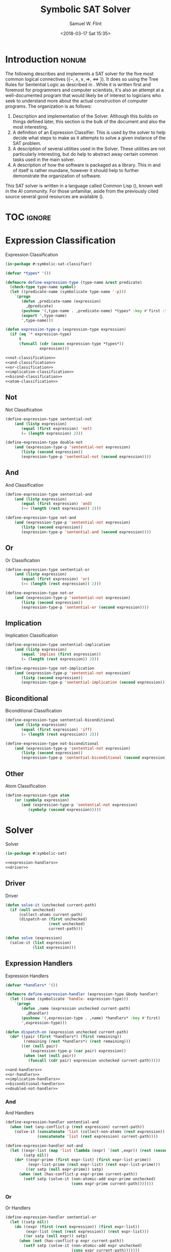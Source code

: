 #+Title: Symbolic SAT Solver
#+AUTHOR: Samuel W. Flint
#+EMAIL: swflint@flintfam.org
#+DATE: <2018-03-17 Sat 15:35>
#+INFOJS_OPT: view:info toc:nil path:http://flintfam.org/org-info.js
#+OPTIONS: toc:nil H:5 ':t *:t todo:nil stat:nil d:nil
#+PROPERTY: header-args :noweb no-export :comments noweb
#+LATEX_HEADER: \usepackage[margins=0.75in]{geometry}
#+LATEX_HEADER: \parskip=5pt
#+LATEX_HEADER: \parindent=0pt
#+LATEX_HEADER: \lstset{texcl=true,breaklines=true,columns=fullflexible,basicstyle=\ttfamily,frame=lines,literate={<=}{$\leq$}1 {>=}{$\geq$}1}
#+LATEX_CLASS_OPTIONS: [10pt,twoside]
#+LATEX_HEADER: \pagestyle{headings}

* Export                                                           :noexport:

#+Caption: Export Document
#+Name: export-document
#+BEGIN_SRC emacs-lisp :exports none :results none
  (save-buffer)
  (let ((org-confirm-babel-evaluate
         (lambda (lang body)
           (declare (ignorable lang body))
           nil)))
    (org-latex-export-to-pdf))
#+END_SRC

* Tangle                                                           :noexport:

#+Caption: Tangle Document
#+Name: tangle-document
#+BEGIN_SRC emacs-lisp :exports none :results none
  (save-buffer)
  (let ((python-indent-offset 4))
    (org-babel-tangle))
#+END_SRC

* DONE Introduction                                                   :nonum:
CLOSED: [2018-03-17 Sat 23:00]

The following describes and implements a SAT solver for the five most common logical connectives ($\{\lnot, \land, \lor, \Rightarrow, \Leftrightarrow\}$).  It does so using the Tree Rules for Sentential Logic as described in \cite{klenk08:_under_symbol_logic}.  While it is written first and foremost for programmers and computer scientists, it's also an attempt at a well-documented program that would likely be of interest to logicians who seek to understand more about the actual construction of computer programs.  The organization is as follows:

 1. Description and implementation of the Solver.  Although this builds on things defined later, this section is the bulk of the document and also the most interesting.
 2. A definition of an Expression Classifier.  This is used by the solver to help decide what steps to make as it attempts to solve a given instance of the SAT problem.
 3. A description of several utilities used in the Solver.  These utilities are not particularly interesting, but do help to abstract away certain common tasks used in the main solver.
 4. A description of how the software is packaged as a library.  This in and of itself is rather mundane, however it should help to further demonstrate the organization of software.

This SAT solver is written in a language called Common Lisp (\cite{pitmann05:_common_lisp_hyper}), known well in the AI community.  For those unfamiliar, aside from the previously cited source several good resources are available (\cite{common_lisp_wikib,seibel05:_pract_common_lisp}).

* TOC                                                                :ignore:

#+TOC: headlines 3
#+TOC: listings

* TODO Expression Classification
:PROPERTIES:
:ID:       98ce9388-02b2-4027-aa4e-0a82ef8e3cbd
:END:

#+Caption: Expression Classification
#+Name: expression-classification
#+BEGIN_SRC lisp :tangle "classifier.lisp"
  (in-package #:symbolic-sat-classifier)

  (defvar *types* '())

  (defmacro define-expression-type (type-name &rest predicate)
    (check-type type-name symbol)
    (let ((predicate-name (symbolicate type-name '-p)))
      `(progn
         (defun ,predicate-name (expression)
           ,@predicate)
         (pushnew '(,type-name . ,predicate-name) *types* :key #'first :test #'equal)
         (export ',type-name)
         ',type-name)))

  (defun expression-type-p (expression-type expression)
    (if (eq '* expression-type)
        t
        (funcall (cdr (assoc expression-type *types*))
                 expression)))

  <<not-classification>>
  <<and-classification>>
  <<or-classification>>
  <<implication-classification>>
  <<bicond-classification>>
  <<atom-classification>>
#+END_SRC

** TODO Not
:PROPERTIES:
:ID:       4884bd62-39d8-487e-9b1d-36cb1a6b8372
:END:

#+Caption: Not Classification
#+Name: not-classification
#+BEGIN_SRC lisp 
  (define-expression-type sentential-not
      (and (listp expression)
         (equal (first expression) 'not)
         (= (length expression) 2)))

  (define-expression-type double-not
      (and (expression-type-p 'sentential-not expression)
         (listp (second expression))
         (expression-type-p 'sentential-not (second expression))))
#+END_SRC

** TODO And
:PROPERTIES:
:ID:       3ab30c56-7eda-4bb5-8e17-aa49587d7b81
:END:

#+Caption: And Classification
#+Name: and-classification
#+BEGIN_SRC lisp 
  (define-expression-type sentential-and
      (and (listp expression)
         (equal (first expression) 'and)
         (>= (length (rest expression)) 2)))

  (define-expression-type not-and
      (and (expression-type-p 'sentential-not expression)
         (listp (second expression))
         (expression-type-p 'sentential-and (second expression))))
#+END_SRC

** TODO Or
:PROPERTIES:
:ID:       d3c68b18-5f67-452c-ae9b-44285affe2a3
:END:

#+Caption: Or Classification
#+Name: or-classification
#+BEGIN_SRC lisp 
  (define-expression-type sentential-or
      (and (listp expression)
         (equal (first expression) 'or)
         (>= (length (rest expression)) 2)))

  (define-expression-type not-or
      (and (expression-type-p 'sentential-not expression)
         (listp (second expression))
         (expression-type-p 'sentential-or (second expression))))
#+END_SRC

** TODO Implication
:PROPERTIES:
:ID:       5df00489-662d-4579-b665-3e381113958d
:END:

#+Caption: Implication Classification
#+Name: implication-classification
#+BEGIN_SRC lisp 
  (define-expression-type sentential-implication
      (and (listp expression)
         (equal 'implies (first expression))
         (= (length (rest expression)) 2)))

  (define-expression-type not-implication
      (and (expression-type-p 'sentential-not expression)
         (listp (second expression))
         (expression-type-p 'sentential-implication (second expression))))
#+END_SRC

** TODO Biconditional
:PROPERTIES:
:ID:       a390b595-f794-4b1d-8233-376fc704c85c
:END:

#+Caption: Biconditional Classification
#+Name: bicond-classification
#+BEGIN_SRC lisp 
  (define-expression-type sentential-biconditional
      (and (listp expression)
         (equal (first expression) 'iff)
         (= (length (rest expression)) 2)))

  (define-expression-type not-biconditional
      (and (expression-type-p 'sentential-not expression)
         (listp (second expression))
         (expression-type-p 'sentential-biconditional (second expression))))
#+END_SRC

** TODO Other
:PROPERTIES:
:ID:       f80903bd-0afe-40fd-9c2f-48d458393483
:END:

#+Caption: Atom Classification
#+Name: atom-classification
#+BEGIN_SRC lisp 
  (define-expression-type atom
      (or (symbolp expression)
         (and (expression-type-p 'sentential-not expression)
            (symbolp (second expression)))))
#+END_SRC

* TODO Solver
:PROPERTIES:
:ID:       0883718a-8b30-4646-a496-9a67eb9d876c
:END:

#+Caption: Solver
#+Name: solver
#+BEGIN_SRC lisp :tangle "solver.lisp"
  (in-package #:symbolic-sat)

  <<expression-handlers>>
  <<driver>>
#+END_SRC

** TODO Driver
:PROPERTIES:
:ID:       d448fc32-6def-404b-a2b1-23f74dd28a40
:END:

#+Caption: Driver
#+Name: driver
#+BEGIN_SRC lisp 
  (defun solve-it (unchecked current-path)
    (if (null unchecked)
        (collect-atoms current-path)
        (dispatch-on (first unchecked)
                     (rest unchecked)
                     current-path)))

  (defun solve (expression)
    (solve-it (list expression)
              (list expression)))
#+END_SRC

** TODO Expression Handlers
:PROPERTIES:
:ID:       99e68a1a-b3a4-40c5-9b2e-92d5e976d5bb
:END:

#+Caption: Expression Handlers
#+Name: expression-handlers
#+BEGIN_SRC lisp 
  (defvar *handlers* '())

  (defmacro define-expression-handler (expression-type &body handler)
    (let ((name (symbolicate 'handle- expression-type)))
      `(progn
         (defun ,name (expression unchecked current-path)
           ,@handler)
         (pushnew '(,expression-type . ,name) *handlers* :key #'first)
         ',expression-type)))

  (defun dispatch-on (expression unchecked current-path)
    (do* ((pair (first *handlers*) (first remaining))
          (remaining (rest *handlers*) (rest remaining)))
         ((or (null pair)
             (expression-type-p (car pair) expression))
          (when (not (null pair))
            (funcall (cdr pair) expression unchecked current-path)))))

  <<and-handlers>>
  <<or-handlers>>
  <<implication-handlers>>
  <<biconditional-handlers>>
  <<doubled-not-handler>>
#+END_SRC

*** TODO And
:PROPERTIES:
:ID:       e630fba3-005d-474e-88e5-0acb61f66ab1
:END:

#+Caption: And Handlers
#+Name: and-handlers
#+BEGIN_SRC lisp
  (define-expression-handler sentential-and
    (when (not (any-conflict-p (rest expression) current-path))
      (solve-it (concatenate 'list (collect-non-atoms (rest expression)) unchecked)
                (concatenate 'list (rest expression) current-path))))

  (define-expression-handler not-and
    (let ((expr-list (map 'list (lambda (expr) `(not ,expr)) (rest (second expression))))
          (satp nil))
      (do* ((expr-prime (first expr-list) (first expr-list-prime))
            (expr-list-prime (rest expr-list) (rest expr-list-prime)))
           ((or satp (null expr-prime)) satp)
        (when (not (has-conflict-p expr-prime current-path))
          (setf satp (solve-it (non-atomic-add expr-prime unchecked)
                               (cons expr-prime current-path)))))))
#+END_SRC

*** TODO Or
:PROPERTIES:
:ID:       e148ef8b-8287-4930-a489-187fea5a63c0
:END:

#+Caption: Or Handlers
#+Name: or-handlers
#+BEGIN_SRC lisp 
  (define-expression-handler sentential-or
    (let ((satp nil))
      (do ((expr (first (rest expression)) (first expr-list))
           (expr-list (rest (rest expression)) (rest expr-list)))
          ((or satp (null expr)) satp)
        (when (not (has-conflict-p expr current-path))
          (setf satp (solve-it (non-atomic-add expr unchecked)
                               (cons expr current-path)))))))

  (define-expression-handler not-or
    (let ((expr-list (map 'list (lambda (expr) `(not ,expr))
                          (rest (second expression)))))
      (when (not (any-conflict-p expr-list current-path))
        (solve-it (concatenate 'list (collect-non-atoms expr-list) unchecked)
                  (concatenate 'list expr-list current-path)))))
#+END_SRC

*** TODO Implication
:PROPERTIES:
:ID:       a2eb81f5-c834-4529-b367-f618e877a817
:END:

#+Caption: Implication Handlers
#+Name: implication-handlers
#+BEGIN_SRC lisp 
  (define-expression-handler sentential-implication
    (let ((branch-a `(not ,(second expression)))
          (branch-b (third expression)))
      (cond
        ((not (has-conflict-p branch-a current-path))
         (solve-it (non-atomic-add branch-a unchecked) (cons branch-a current-path)))
        ((not (has-conflict-p branch-b current-path))
         (solve-it (non-atomic-add branch-b unchecked) (cons branch-b current-path)))
        (t nil))))

  (define-expression-handler not-implication
    (let ((the-expr-list (list (second (second expression)) `(not ,(third (second expression))))))
      (when (not (any-conflict-p the-expr-list current-path))
        (solve-it (concatenate 'list (collect-non-atoms the-expr-list) unchecked)
                  (concatenate 'list the-expr-list current-path)))))
#+END_SRC

*** TODO Biconditional
:PROPERTIES:
:ID:       3a765282-de1f-450b-8d45-e3cf270886d0
:END:

#+Caption: Biconditional
#+Name: biconditional-handlers
#+BEGIN_SRC lisp 
  (define-expression-handler sentential-biconditional
    (let* ((branch-a (rest expression))
           (branch-b (map 'list (lambda (expr) `(not ,expr)) branch-a)))
      (cond
        ((not (any-conflict-p branch-a current-path))
         (solve-it (concatenate 'list (collect-non-atoms branch-a) unchecked)
                   (concatenate 'list branch-a current-path)))
        ((not (any-conflict-p branch-b current-path))
         (solve-it (concatenate 'list (collect-non-atoms branch-b) unchecked)
                   (concatenate 'list branch-b current-path)))
        (t nil))))

  (define-expression-handler not-biconditional
    (let ((branch-a (list (second (second expression)) `(not ,(third (second expression)))))
          (branch-b (list `(not ,(second (second expression))) (third (second expression)))))
      (cond
        ((not (any-conflict-p branch-a current-path))
         (solve-it (concatenate 'list (collect-non-atoms branch-a) unchecked)
                   (concatenate 'list branch-a current-path)))
        ((not (any-conflict-p branch-b current-path))
         (solve-it (concatenate 'list (collect-non-atoms branch-b) unchecked)
                   (concatenate 'list branch-b current-path)))
        (t nil))))
#+END_SRC

*** TODO Doubled Not
:PROPERTIES:
:ID:       2edb4da5-08f1-430c-b96b-c96628805602
:END:

#+Caption: Doubled Not Handler
#+Name: doubled-not-handler
#+BEGIN_SRC lisp 
  (define-expression-handler double-not
    (let ((new (second (second expression))))
      (solve-it (non-atomic-add new unchecked) (cons new current-path))))
#+END_SRC

* TODO Utilities
:PROPERTIES:
:ID:       1c6e6f57-1c3e-4a9f-bd08-6223fc83e4f9
:END:

#+Caption: Utilities
#+Name: utils
#+BEGIN_SRC lisp :tangle "utils.lisp"
  (in-package #:symbolic-sat-utils)

  (defun collect-atoms (expr-list)
    (remove-duplicates (remove-if (lambda (expr)
                                    (not (expression-type-p 'atom expr)))
                                  expr-list)
                       :test #'equal))

  (defun collect-non-atoms (expr-list)
    (remove-duplicates (remove-if (lambda (expr)
                                    (expression-type-p 'atom expr))
                                  expr-list)
                       :test #'equal))

  (defun has-conflict-p (current path)
    (or (member `(not ,current) path :test #'equal)
       (and (expression-type-p 'sentential-not current)
          (member (second current) path :test #'equal))))

  (defun any-conflict-p (expr-list path)
    (do* ((expr (first expr-list) (first expr-list-prime))
          (expr-list-prime (rest expr-list) (rest expr-list-prime)))
         ((or (has-conflict-p expr path)
             (null expr))
          (when (not (null expr))
            t))))

  (defun non-atomic-add (expr list)
    (if (not (expression-type-p 'atom expr))
        (cons expr list)
        list))
#+END_SRC

* TODO Packaging
:PROPERTIES:
:ID:       ca73d4ab-45ba-4e7c-819a-b87d6a529083
:END:

** TODO Package Definition
:PROPERTIES:
:ID:       3ac44dcd-3417-4b45-819c-54bef90f8145
:END:

#+Caption: Package Definitions
#+Name: package-definitions
#+BEGIN_SRC lisp :tangle "packages.lisp"
  (defpackage #:symbolic-sat-common-symbols
    (:use #:cl)
    (:export #:implies
             #:iff))

  (defpackage #:symbolic-sat-classifier
    (:use #:cl
          #:symbolic-sat-common-symbols)
    (:import-from #:alexandria
                  #:symbolicate)
    (:export #:expression-type-p))

  (defpackage #:symbolic-sat-utils
    (:use #:cl
          #:symbolic-sat-common-symbols
          #:symbolic-sat-classifier)
    (:export #:collect-atoms
             #:collect-non-atoms
             #:has-conflict-p
             #:any-conflict-p
             #:non-atomic-add))

  (defpackage #:symbolic-sat
    (:use #:cl
          #:symbolic-sat-classifier
          #:symbolic-sat-common-symbols
          #:symbolic-sat-utils)
    (:import-from #:alexandria
                  #:symbolicate)
    (:export #:solve))
#+END_SRC

** TODO System Definition
:PROPERTIES:
:ID:       f0b739ff-07ef-4322-93f3-5dced945540e
:END:

#+Caption: System Definition
#+Name: system-definition
#+BEGIN_SRC lisp :tangle "symbolic-sat.asd"
  (asdf:defsystem #:symbolic-sat
    :description "A basic Symbolic SAT solver using the Tableaux (tree) method for Sentential Logic."
    :author "Samuel Flint <swflint@flintfam.org>"
    :license "GNU GPLv3 or Later"
    :depends-on (#:alexandria)
    :serial t
    :components ((:file "packages")
                 (:file "classifier")
                 (:file "utils")
                 (:file "solver")))
#+END_SRC

* Bibliography                                                       :ignore:

\bibliographystyle{plain}
\bibliography{bibliography}
